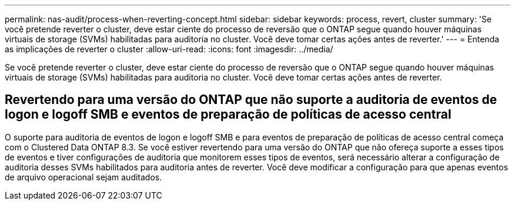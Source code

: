 ---
permalink: nas-audit/process-when-reverting-concept.html 
sidebar: sidebar 
keywords: process, revert, cluster 
summary: 'Se você pretende reverter o cluster, deve estar ciente do processo de reversão que o ONTAP segue quando houver máquinas virtuais de storage (SVMs) habilitadas para auditoria no cluster. Você deve tomar certas ações antes de reverter.' 
---
= Entenda as implicações de reverter o cluster
:allow-uri-read: 
:icons: font
:imagesdir: ../media/


[role="lead"]
Se você pretende reverter o cluster, deve estar ciente do processo de reversão que o ONTAP segue quando houver máquinas virtuais de storage (SVMs) habilitadas para auditoria no cluster. Você deve tomar certas ações antes de reverter.



== Revertendo para uma versão do ONTAP que não suporte a auditoria de eventos de logon e logoff SMB e eventos de preparação de políticas de acesso central

O suporte para auditoria de eventos de logon e logoff SMB e para eventos de preparação de políticas de acesso central começa com o Clustered Data ONTAP 8.3. Se você estiver revertendo para uma versão do ONTAP que não ofereça suporte a esses tipos de eventos e tiver configurações de auditoria que monitorem esses tipos de eventos, será necessário alterar a configuração de auditoria desses SVMs habilitados para auditoria antes de reverter. Você deve modificar a configuração para que apenas eventos de arquivo operacional sejam auditados.
